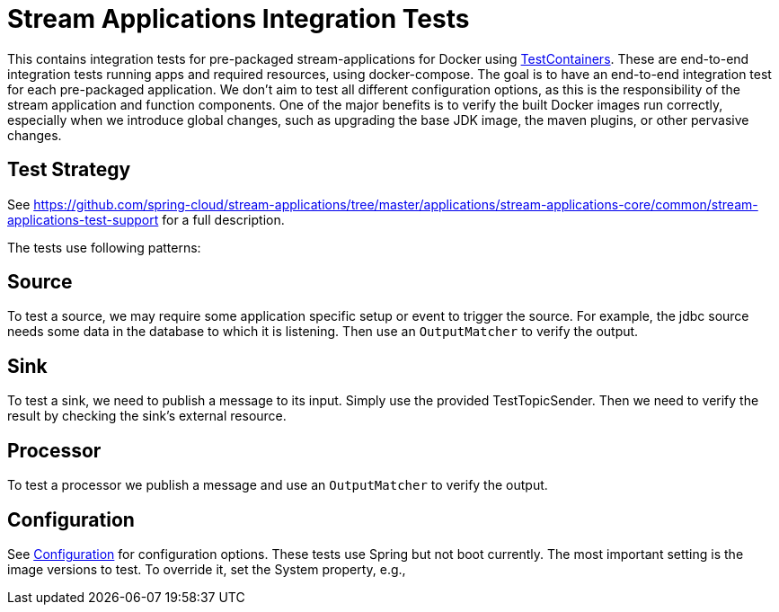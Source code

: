 = Stream Applications Integration Tests

This contains integration tests for pre-packaged stream-applications for Docker using https://www.testcontainers.org/[TestContainers].
These are end-to-end integration tests running apps and required resources, using docker-compose.
The goal is to have an end-to-end integration test for each pre-packaged application.
We don't aim to test all different configuration options, as this is the responsibility of the stream application and function components.
One of the major benefits is to verify the built Docker images run correctly, especially when we introduce global changes,
such as upgrading the base JDK image, the maven plugins, or other pervasive changes.

== Test Strategy

See https://github.com/spring-cloud/stream-applications/tree/master/applications/stream-applications-core/common/stream-applications-test-support[] for a full description.


The tests use following patterns:

== Source
To test a source, we may require some application specific setup or event to trigger the source.
For example, the jdbc source needs some data in the database to which it is listening.
Then use an `OutputMatcher` to verify the output.

== Sink
To test a sink, we need to publish a message to its input. Simply use the provided TestTopicSender.
Then we need to verify the result by checking the sink's external resource.

== Processor
To test a processor we publish a message and  use an `OutputMatcher`  to verify the output.

== Configuration
See link:src/test/java/org/springframework/cloud/stream/app/integration/test/common/Configuration.java[Configuration] for configuration
options. These tests use Spring but not boot currently.
The most important setting is the image versions to test.
To override it, set the System property, e.g.,

./mvnw clean test -Dspring.cloud.stream.applications.version=5.0.0-RC1
